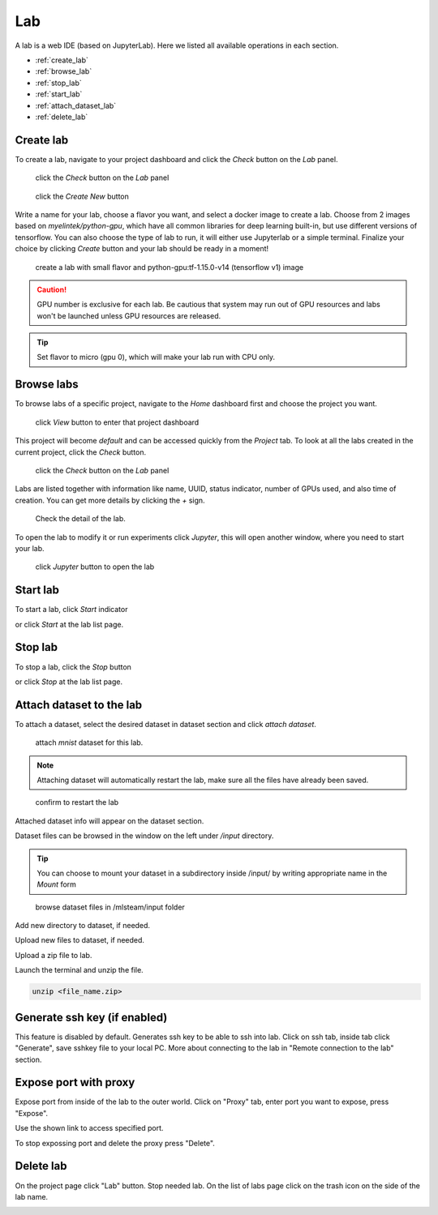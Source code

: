 ####
Lab
####

A lab is a web IDE (based on JupyterLab). Here we listed all available operations in each section.

* :ref:`create_lab`
* :ref:`browse_lab`
* :ref:`stop_lab`
* :ref:`start_lab`
* :ref:`attach_dataset_lab`
* :ref:`delete_lab`


.. _create_lab:

Create lab
==========

To create a lab, navigate to your project dashboard and click the *Check* button on the *Lab* panel.

.. figure:: ../_static/lab/list_lab.jpg

  click the *Check* button on the *Lab* panel

.. figure:: ../_static/lab/create_lab.jpg

  click the *Create New* button

Write a name for your lab, choose a flavor you want, and select a docker image to create a lab. Choose from 2 images based on *myelintek/python-gpu*, which have all common libraries for deep learning built-in, but use different versions of tensorflow. You can also choose the type of lab to run, it will either use Jupyterlab or a simple terminal.  
Finalize your choice by clicking *Create* button and your lab should be ready in a moment!

.. figure:: ../_static/lab/create_lab_modal.jpg

  create a lab with small flavor and python-gpu:tf-1.15.0-v14 (tensorflow v1) image


.. caution::

  GPU number is exclusive for each lab. Be cautious that system may run out of GPU resources and labs won't be launched unless GPU resources are released.

.. tip::

  Set flavor to micro (gpu 0), which will make your lab run with CPU only.

.. _browse_lab:
 
Browse labs
===========

To browse labs of a specific project, navigate to the *Home* dashboard first and choose the project you want. 

.. figure:: ../_static/lab/browse_project.jpg

  click *View* button to enter that project dashboard

This project will become *default* and can be accessed quickly from the *Project* tab. To look at all the labs created in the current project, click the *Check* button. 

.. figure:: ../_static/lab/list_lab.jpg

  click the *Check* button on the *Lab* panel

Labs are listed together with information like name, UUID, status indicator, number of GPUs used, and also time of creation. You can get more details by clicking the *+* sign.

.. figure:: ../_static/lab/detail_lab.jpg

  Check the detail of the lab.

To open the lab to modify it or run experiments click *Jupyter*, this will open another window, where you need to start your lab.

.. figure:: ../_static/lab/view_lab.jpg

  click *Jupyter* button to open the lab

.. _start_lab:

Start lab
=========

To start a lab, click *Start* indicator

.. image:: ../_static/lab/start_lab_in.jpg

or click *Start* at the lab list page.

.. image:: ../_static/lab/start_lab_out.jpg

.. _stop_lab:

Stop lab
========

To stop a lab, click the *Stop* button

.. image:: ../_static/lab/stop_lab_in.jpg

or click *Stop* at the lab list page.

.. image:: ../_static/lab/stop_lab_out.jpg


.. _attach_dataset_lab:

Attach dataset to the lab
=========================

To attach a dataset, select the desired dataset in dataset section and click *attach dataset*.

.. figure:: ../_static/lab/attach_dataset.png
  :width: 400

  attach *mnist* dataset for this lab.

.. note::

    Attaching dataset will automatically restart the lab, make sure all the files have already been saved.


.. figure:: ../_static/lab/attach_dataset_alert.jpg
  :width: 500

  confirm to restart the lab


Attached dataset info will appear on the dataset section.

.. image:: ../_static/lab/attach_dataset_done.jpg
  :width: 400

Dataset files can be browsed in the window on the left under `/input` directory.

.. tip::

    You can choose to mount your dataset in a subdirectory inside /input/ by writing appropriate name in the *Mount* form

.. figure:: ../_static/lab/attach_dataset_file.jpg
  :width: 300

  browse dataset files in /mlsteam/input folder

Add new directory to dataset, if needed.

.. image:: ../_static/lab/attach_dataset_folder.jpg
  :width: 300

Upload new files to dataset, if needed.

.. image:: ../_static/lab/attach_dataset_upload.jpg
  :width: 300

Upload a zip file to lab.

.. image:: ../_static/lab/zipfile.png

Launch the terminal and unzip the file.

.. code-block:: batch

  unzip <file_name.zip>

.. image:: ../_static/lab/unzipfile.png


Generate ssh key (if enabled)
=============================

This feature is disabled by default. Generates ssh key to be able to ssh into lab. Click on ssh tab, inside tab click "Generate", save sshkey file to your local PC.
More about connecting to the lab in "Remote connection to the lab" section.

.. image:: ../_static/lab/create_ssh_key.png

Expose port with proxy
======================

Expose port from inside of the lab to the outer world. Click on "Proxy" tab, enter port you want to expose, press "Expose".

.. image:: ../_static/lab/expose_port.png

Use the shown link to access specified port.

.. image:: ../_static/lab/expose_port_proxy.png

To stop expossing port and delete the proxy press "Delete".

.. image:: ../_static/lab/expose_port_delete.png


.. _delete_lab:

Delete lab
==========
On the project page click "Lab" button.
Stop needed lab.
On the list of labs page click on the trash icon on the side of the lab name.

.. image:: ../_static/lab/delete_lab.jpg
